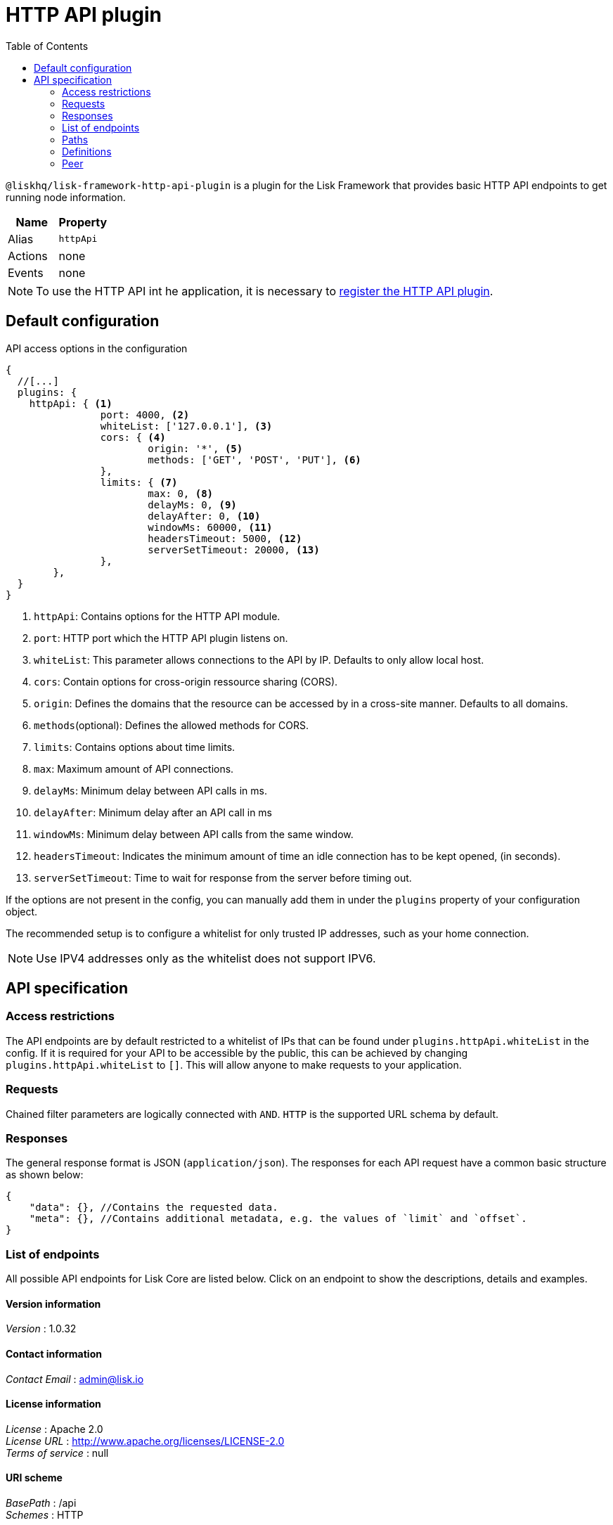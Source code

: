 = HTTP API plugin
:description: The HTTP API plugin description covers all specifications and associated information including restrictions, endpoints, paths, and definitions.
:toc:
:url_guides_config: guides/app-development/configuration.adoc
:url_architecture_registering_plugins: architecture/index.adoc#registering-modules-and-plugins

`@liskhq/lisk-framework-http-api-plugin` is a plugin for the Lisk Framework that provides basic HTTP API endpoints to get running node information.

[cols=",",options="header",stripes="hover"]
|===
|Name
|Property

|Alias
|`httpApi`

|Actions
| none

|Events
| none

|===

[NOTE]
====
To use the HTTP API int he application, it is necessary to xref:{url_architecture_registering_plugins}[register the HTTP API plugin].
====

== Default configuration

.API access options in the configuration
[source,js]
----
{
  //[...]
  plugins: {
    httpApi: { <1>
		port: 4000, <2>
		whiteList: ['127.0.0.1'], <3>
		cors: { <4>
			origin: '*', <5>
			methods: ['GET', 'POST', 'PUT'], <6>
		},
		limits: { <7>
			max: 0, <8>
			delayMs: 0, <9>
			delayAfter: 0, <10>
			windowMs: 60000, <11>
			headersTimeout: 5000, <12>
			serverSetTimeout: 20000, <13>
		},
	},
  }
}
----

<1> `httpApi`: Contains options for the HTTP API module.
<2> `port`: HTTP port which the HTTP API plugin listens on.
<3> `whiteList`: This parameter allows connections to the API by IP.
Defaults to only allow local host.
<4> `cors`: Contain options for cross-origin ressource sharing (CORS).
<5> `origin`: Defines the domains that the resource can be accessed by in a cross-site manner.
Defaults to all domains.
<6> `methods`(optional): Defines the allowed methods for CORS.
<7> `limits`: Contains options about time limits.
<8> `max`: Maximum amount of API connections.
<9> `delayMs`: Minimum delay between API calls in ms.
<10> `delayAfter`: Minimum delay after an API call in ms
<11> `windowMs`: Minimum delay between API calls from the same window.
<12> `headersTimeout`: Indicates the minimum amount of time an idle connection has to be kept opened, (in seconds).
<13> `serverSetTimeout`: Time to wait for response from the server before timing out.

If the options are not present in the config, you can manually add them in under the `plugins` property of your configuration object.

The recommended setup is to configure a whitelist for only trusted IP addresses, such as your home connection.

NOTE: Use IPV4 addresses only as the whitelist does not support IPV6.

== API specification

=== Access restrictions

The API endpoints are by default restricted to a whitelist of IPs that can be found under `plugins.httpApi.whiteList` in the config.
If it is required for your API to be accessible by the public, this can be achieved by changing `plugins.httpApi.whiteList` to `[]`.
This will allow anyone to make requests to your application.

=== Requests

Chained filter parameters are logically connected with `AND`.
`HTTP` is the supported URL schema by default.

=== Responses

The general response format is JSON (`application/json`).
The responses for each API request have a common basic structure as shown below:

[source,javascript]
----
{
    "data": {}, //Contains the requested data.
    "meta": {}, //Contains additional metadata, e.g. the values of `limit` and `offset`.
}
----

=== List of endpoints

All possible API endpoints for Lisk Core are listed below.
Click on an endpoint to show the descriptions, details and examples.


==== Version information
[%hardbreaks]
__Version__ : 1.0.32


==== Contact information
[%hardbreaks]
__Contact Email__ : admin@lisk.io


==== License information
[%hardbreaks]
__License__ : Apache 2.0
__License URL__ : http://www.apache.org/licenses/LICENSE-2.0
__Terms of service__ : null


==== URI scheme
[%hardbreaks]
__BasePath__ : /api
__Schemes__ : HTTP


==== Tags

* Accounts : Account related API endpoints.
* Blocks : Block related API endpoints.
* Delegates : Delegates related API endpoints.
* Node : Node related API endpoints.
* Peers : Peers related API endpoints.
* Transactions : Transactions related API endpoints.


[[_paths]]
=== Paths

[[_accounts_address_get]]
==== Requests account data.
....
GET /accounts/{address}
....


===== Description
Search for matching account in the system.


===== Parameters

[options="header", cols=".^2a,.^3a,.^9a,.^4a"]
|===
|Type|Name|Description|Schema
|**Path**|**address** +
__required__|The binary address in hex format as defined in LIP-0018.|string
|===


===== Responses

[options="header", cols=".^2a,.^14a,.^4a"]
|===
|HTTP Code|Description|Schema
|**200**|Account requested.|<<_accountresponse,AccountResponse>>
|**400**|Malformed query or parameters.|<<_errorresponse,ErrorResponse>>
|**404**|Data not found.|<<_errorresponse,ErrorResponse>>
|**429**|Too many requests, exceeded rate limit.|<<_errorresponse,ErrorResponse>>
|**500**|Unexpected error.|<<_errorresponse,ErrorResponse>>
|===


===== Produces

* `application/json`


===== Tags

* Accounts


[[_blocks_get]]
==== Requests block data
....
GET /blocks
....


===== Description
Search for block in the system by height.


===== Parameters

[options="header", cols=".^2a,.^3a,.^9a,.^4a"]
|===
|Type|Name|Description|Schema
|**Query**|**height** +
__required__|height of the searching block.|integer
|===


===== Responses

[options="header", cols=".^2a,.^14a,.^4a"]
|===
|HTTP Code|Description|Schema
|**200**|Block requested.|<<_blocksresponse,BlocksResponse>>
|**400**|Malformed query or parameters.|<<_errorresponse,ErrorResponse>>
|**404**|Data not found.|<<_errorresponse,ErrorResponse>>
|**429**|Too many requests, exceeded rate limit.|<<_errorresponse,ErrorResponse>>
|**500**|Unexpected error.|<<_errorresponse,ErrorResponse>>
|===


===== Produces

* `application/json`


===== Tags

* Blocks


[[_blocks_id_get]]
==== Requests block data
....
GET /blocks/{id}
....


===== Description
Search for block in the system by ID.


===== Parameters

[options="header", cols=".^2a,.^3a,.^9a,.^4a"]
|===
|Type|Name|Description|Schema
|**Path**|**id** +
__required__|id of the searching block in hex format|string
|===


===== Responses

[options="header", cols=".^2a,.^14a,.^4a"]
|===
|HTTP Code|Description|Schema
|**200**|Block requested.|<<_blockresponse,BlockResponse>>
|**400**|Malformed query or parameters.|<<_errorresponse,ErrorResponse>>
|**404**|Data not found.|<<_errorresponse,ErrorResponse>>
|**429**|Too many requests, exceeded rate limit.|<<_errorresponse,ErrorResponse>>
|**500**|Unexpected error.|<<_errorresponse,ErrorResponse>>
|===


===== Produces

* `application/json`


===== Tags

* Blocks


[[_delegates_get]]
==== Requests delegates data.
....
GET /delegates
....


===== Description
Search for a specified delegate in the system.


===== Parameters

[options="header", cols=".^2a,.^3a,.^9a,.^4a,.^2a"]
|===
|Type|Name|Description|Schema|Default
|**Query**|**limit** +
__optional__|Limit applied to results.|integer (int32)|`10`
|**Query**|**offset** +
__optional__|Offset value for results.|integer (int32)|`0`
|===


===== Responses

[options="header", cols=".^2a,.^14a,.^4a"]
|===
|HTTP Code|Description|Schema
|**200**|Registered delegate accounts.|<<_delegateresponse,DelegateResponse>>
|**400**|Malformed query or parameters.|<<_errorresponse,ErrorResponse>>
|**429**|Too many requests, exceeded rate limit.|<<_errorresponse,ErrorResponse>>
|**500**|Unexpected error.|<<_errorresponse,ErrorResponse>>
|===


===== Produces

* `application/json`


===== Tags

* Delegates


[[_forgers_get]]
==== Requests next forgers data.
....
GET /forgers
....


===== Description
Returns a list of the next forgers in this delegate round.


===== Responses

[options="header", cols=".^2a,.^14a,.^4a"]
|===
|HTTP Code|Description|Schema
|**200**|A list of the next forgers.|<<_forgersresponse,ForgersResponse>>
|**400**|Malformed query or parameters.|<<_errorresponse,ErrorResponse>>
|**429**|Too many requests, exceeded rate limit.|<<_errorresponse,ErrorResponse>>
|**500**|Unexpected error.|<<_errorresponse,ErrorResponse>>
|===


===== Produces

* `application/json`


===== Tags

* Delegates


[[_forging_patch]]
==== Toggles the forging status of a delegate.
....
PATCH /forging
....


===== Description
Upon passing the correct password and address, forging will be enabled or disabled for the delegate of this particular node.
The password can be generated locally by encrypting your passphrase, either by using Lisk Commander or with Lisk Elements.


===== Parameters

[options="header", cols=".^2a,.^3a,.^9a,.^4a"]
|===
|Type|Name|Description|Schema
|**Body**|**data** +
__required__|Password for decrypting passphrase of delegate for its corresponding address.|<<_forging_patch_data,data>>
|===

[[_forging_patch_data]]
**data**

[options="header", cols=".^3a,.^11a,.^4a"]
|===
|Name|Description|Schema
|**address** +
__required__|Address of the delegate. +
**Example** : `"0903f4c5cb599a7928aef27e294e98293d1e3888"`|string (hex)
|**forging** +
__required__|Forging status of the delegate. +
**Example** : `true`|boolean
|**height** +
__optional__|Last forged block height. +
**Example** : `100.0`|number
|**maxHeightPreviouslyForged** +
__required__|Delegates largest previously forged height. +
**Example** : `100.0`|number
|**maxHeightPrevoted** +
__required__|Delegates largest prevoted height for a block. +
**Example** : `10.0`|number
|**overwrite** +
__required__|Boolean flag to overwrite forger info. +
**Example** : `true`|boolean
|**password** +
__required__|Password for decrypting passphrase of delegate. +
**Minimum length** : `5` +
**Example** : `"happy tree friends elephant tree"`|string
|===


===== Responses

[options="header", cols=".^2a,.^14a,.^4a"]
|===
|HTTP Code|Description|Schema
|**200**|Delegate forging toggled on or off.|<<_forgingstatusresponse,ForgingStatusResponse>>
|**400**|Malformed query or parameters.|<<_errorresponse,ErrorResponse>>
|**429**|Too many requests, exceeded rate limit.|<<_errorresponse,ErrorResponse>>
|**500**|Unexpected error.|<<_errorresponse,ErrorResponse>>
|===


===== Consumes

* `application/json`


===== Produces

* `application/json`


===== Tags

* Node


[[_forging_info_get]]
==== Request forging status of forgers.
....
GET /forging/info
....


===== Description
Gives a list of all forgers and their info.


===== Responses

[options="header", cols=".^2a,.^14a,.^4a"]
|===
|HTTP Code|Description|Schema
|**200**|List of forgers.|<<_forgersresponse,ForgersResponse>>
|**429**|Too many requests, exceeded rate limit.|<<_errorresponse,ErrorResponse>>
|**500**|Unexpected error.|<<_errorresponse,ErrorResponse>>
|===


===== Produces

* `application/json`


===== Tags

* Forging


[[_node_info_get]]
==== Requests node information
....
GET /node/info
....


===== Description
Returns information of the running node, e.g. height.


===== Responses

[options="header", cols=".^2a,.^14a,.^4a"]
|===
|HTTP Code|Description|Schema
|**200**|Node info response.|<<_nodeinforesponse,NodeInfoResponse>>
|**429**|Too many requests, exceeded rate limit.|<<_errorresponse,ErrorResponse>>
|**500**|Unexpected error.|<<_errorresponse,ErrorResponse>>
|===


===== Produces

* `application/json`


===== Tags

* Node


[[_node_transactions_get]]
==== Requests unprocessed transactions data.
....
GET /node/transactions
....


===== Description
Search for specific transactions by providing the appropriate parameters.


===== Parameters

[options="header", cols=".^2a,.^3a,.^9a,.^4a,.^2a"]
|===
|Type|Name|Description|Schema|Default
|**Query**|**limit** +
__optional__|Limit applied to results.|integer (int32)|`10`
|**Query**|**offset** +
__optional__|Offset value for results.|integer (int32)|`0`
|===


==== Responses

[options="header", cols=".^2a,.^14a,.^4a"]
|===
|HTTP Code|Description|Schema
|**200**|Transactions list.|<<_transactionsresponse,TransactionsResponse>>
|**400**|Malformed query or parameters.|<<_errorresponse,ErrorResponse>>
|**429**|Too many requests, exceeded rate limit.|<<_errorresponse,ErrorResponse>>
|**500**|Unexpected error.|<<_errorresponse,ErrorResponse>>
|===


===== Produces

* `application/json`


===== Tags

* Node
* Transactions


[[_peers_get]]
==== Requests peers data.
....
GET /peers
....


===== Description
Search for specified peers.


===== Parameters

[options="header", cols=".^2a,.^3a,.^9a,.^4a,.^2a"]
|===
|Type|Name|Description|Schema|Default
|**Query**|**limit** +
__optional__|Limit applied to results.|integer (int32)|`10`
|**Query**|**offset** +
__optional__|Offset value for results.|integer (int32)|`0`
|**Query**|**state** +
__optional__|Current state of the network.|enum (connected, disconnected)|
|===


===== Responses

[options="header", cols=".^2a,.^14a,.^4a"]
|===
|HTTP Code|Description|Schema
|**200**|List of peers.|<<_peersresponse,PeersResponse>>
|**400**|Malformed query or parameters.|<<_errorresponse,ErrorResponse>>
|**429**|Too many requests, exceeded rate limit.|<<_errorresponse,ErrorResponse>>
|**500**|Unexpected error.|<<_errorresponse,ErrorResponse>>
|===


===== Produces

* `application/json`


===== Tags

* Peers


[[_transactions_post]]
==== Submits signed transaction for processing.
....
POST /transactions
....


===== Description
Submits signed transaction object for processing by the transaction pool.


===== Parameters

[options="header", cols=".^2a,.^3a,.^9a,.^4a"]
|===
|Type|Name|Description|Schema
|**Body**|**transaction** +
__required__|Transaction object for processing by the transaction pool.|<<_transactionrequest,TransactionRequest>>
|===


===== Responses

[options="header", cols=".^2a,.^14a,.^4a"]
|===
|HTTP Code|Description|Schema
|**200**|Transaction requested.|<<_transactioncreateresponse,TransactionCreateResponse>>
|**400**|Malformed query or parameters.|<<_errorresponse,ErrorResponse>>
|**409**|Some error related to processing of request.|<<_errorresponse,ErrorResponse>>
|**429**|Too many requests, exceeded rate limit.|<<_errorresponse,ErrorResponse>>
|**500**|Unexpected error.|<<_errorresponse,ErrorResponse>>
|===


===== Consumes

* `application/json`


===== Produces

* `application/json`


===== Tags

* Transactions


[[_transactions_id_get]]
==== Requests transaction data
....
GET /transactions/{id}
....


===== Description
Search for transaction in the system by ID.


===== Parameters

[options="header", cols=".^2a,.^3a,.^9a,.^4a"]
|===
|Type|Name|Description|Schema
|**Path**|**id** +
__required__|id of the searching transaction in hex format|string
|===


===== Responses

[options="header", cols=".^2a,.^14a,.^4a"]
|===
|HTTP Code|Description|Schema
|**200**|Transaction requested.|<<_transactionresponse,TransactionResponse>>
|**400**|Malformed query or parameters.|<<_errorresponse,ErrorResponse>>
|**404**|Data not found|<<_errorresponse,ErrorResponse>>
|**429**|Too many requests, exceeded rate limit.|<<_errorresponse,ErrorResponse>>
|**500**|Unexpected error.|<<_errorresponse,ErrorResponse>>
|===


===== Produces

* `application/json`


===== Tags

* Transactions


[[_definitions]]
=== Definitions

[[_account]]
==== Account

[options="header", cols=".^3a,.^11a,.^4a"]
|===
|Name|Description|Schema
|**address** +
__required__|The binary address in hex format as defined in LIP-0018. +
**Example** : `"9d0149b0962d44bfc08a9f64d5afceb6281d7fb5"`|string
|**dpos** +
__required__||<<_account_dpos,dpos>>
|**keys** +
__required__||<<_account_keys,keys>>
|**sequence** +
__required__||<<_account_sequence,sequence>>
|**token** +
__required__||<<_account_token,token>>
|===

[[_account_dpos]]
**dpos**

[options="header", cols=".^3a,.^4a"]
|===
|Name|Schema
|**delegate** +
__required__|<<_account_delegate,delegate>>
|**sentVotes** +
__required__|< <<_account_sentvotes,sentVotes>> > array
|**unlocking** +
__required__|< <<_account_unlocking,unlocking>> > array
|===

[[_account_delegate]]
**delegate**

[options="header", cols=".^3a,.^4a"]
|===
|Name|Schema
|**consecutiveMissedBlocks** +
__required__|number
|**isBanned** +
__required__|boolean
|**lastForgedHeight** +
__required__|number
|**pomHeights** +
__required__|< number > array
|**totalVotesReceived** +
__required__|string
|**username** +
__required__|string
|===

[[_account_sentvotes]]
**sentVotes**

[options="header", cols=".^3a,.^4a"]
|===
|Name|Schema
|**amount** +
__required__|string
|**delegateAddress** +
__required__|string
|===

[[_account_unlocking]]
**unlocking**

[options="header", cols=".^3a,.^4a"]
|===
|Name|Schema
|**amount** +
__required__|string
|**delegateAddress** +
__required__|string
|**unvoteHeight** +
__required__|number
|===

[[_account_keys]]
**keys**

[options="header", cols=".^3a,.^11a,.^4a"]
|===
|Name|Description|Schema
|**mandatoryKeys** +
__required__|Hex encoded value of mandatory multi-signature account members public keys|< string > array
|**numberOfSignatures** +
__required__|Number of required signatures|number
|**optionalKeys** +
__required__|Hex encoded value of optional multi-signature account members public keys|< string > array
|===

[[_account_sequence]]
**sequence**

[options="header", cols=".^3a,.^11a,.^4a"]
|===
|Name|Description|Schema
|**nonce** +
__required__|The current nonce associated to account for transaction processing. +
**Example** : `"154"`|string
|===

[[_account_token]]
**token**

[options="header", cols=".^3a,.^11a,.^4a"]
|===
|Name|Description|Schema
|**balance** +
__required__|The current balance of the account in Beddows. +
**Example** : `"1081560729258"`|string
|===


[[_accountresponse]]
==== AccountResponse

[options="header", cols=".^3a,.^4a"]
|===
|Name|Schema
|**data** +
__required__|<<_account,Account>>
|**meta** +
__optional__|object
|===


[[_blockasset]]
==== BlockAsset

[options="header", cols=".^3a,.^11a,.^4a"]
|===
|Name|Description|Schema
|**maxHeightPreviouslyForged** +
__required__|The largest height of any block previously forged by the forging delegate.|number
|**maxHeightPrevoted** +
__required__|The largest height of any block previously prevoted by the forging delegate.|number
|**seedReveal** +
__required__|Hex encoded value that contains the new seed value revealed each round by the forging delegate.|string
|===


[[_blockheader]]
==== BlockHeader

[options="header", cols=".^3a,.^11a,.^4a"]
|===
|Name|Description|Schema
|**asset** +
__required__|Object stored in the block header as defined by the application|<<_blockasset,BlockAsset>>
|**generatorPublicKey** +
__required__|Hex encoded value of public key of the delegate who forged the block.|string
|**height** +
__required__|Height of the network, when the block was forged.
The height of the network represents the number of blocks
that have been forged on the network since the genesis block.|number
|**id** +
__required__|Hex encoded value of the unique identifier of the block.|string
|**previousBlockID** +
__required__|Hex encoded value of the ID of the previous block of the chain.|string
|**reward** +
__required__|The reward for the delegate.|string
|**signature** +
__optional__|Hex encoded value of the signature for the block.|string
|**timestamp** +
__required__|Unix timestamp of block created in second|number
|**transactionRoot** +
__required__|Hex encoded value of Merkle tree root of transaction IDs|string
|**version** +
__required__|Versioning for future upgrades of the Lisk protocol.|number
|===


[[_blockresponse]]
==== BlockResponse

[options="header", cols=".^3a,.^4a"]
|===
|Name|Schema
|**data** +
__required__|<<_blockresponse_data,data>>
|**meta** +
__optional__|object
|===

[[_blockresponse_data]]
**data**

[options="header", cols=".^3a,.^4a"]
|===
|Name|Schema
|**header** +
__required__|<<_blockheader,BlockHeader>>
|**payload** +
__required__|< <<_transaction,Transaction>> > array
|===


[[_blocksresponse]]
==== BlocksResponse

[options="header", cols=".^3a,.^4a"]
|===
|Name|Schema
|**data** +
__required__|< <<_blocksresponse_data,data>> > array
|**meta** +
__optional__|object
|===

[[_blocksresponse_data]]
**data**

[options="header", cols=".^3a,.^4a"]
|===
|Name|Schema
|**header** +
__required__|<<_blockheader,BlockHeader>>
|**payload** +
__required__|< <<_transaction,Transaction>> > array
|===


[[_delegateresponse]]
==== DelegateResponse

[options="header", cols=".^3a,.^4a"]
|===
|Name|Schema
|**data** +
__required__|< <<_account,Account>> > array
|**meta** +
__optional__|<<_meta,Meta>>
|===


[[_errorresponse]]
==== ErrorResponse

[options="header", cols=".^3a,.^4a"]
|===
|Name|Schema
|**errors** +
__required__|< <<_errorresponse_errors,errors>> > array
|===

[[_errorresponse_errors]]
**errors**

[options="header", cols=".^3a,.^11a,.^4a"]
|===
|Name|Description|Schema
|**message** +
__optional__|Error message containing details of the error. +
**Minimum length** : `1` +
**Example** : `"Reason of the error"`|string
|===


[[_forger]]
==== Forger

[options="header", cols=".^3a,.^11a,.^4a"]
|===
|Name|Description|Schema
|**address** +
__required__|The binary address in hex format as defined in LIP-0018. +
**Example** : `"9d0149b0962d44bfc08a9f64d5afceb6281d7fb5"`|string
|**nextForgingTime** +
__required__|Returns the unix timestamp in second in which the forger will be able to forge the next block.
Each slot has a timespan of 10 seconds. +
**Example** : `4368793.0`|number
|**totalVotesReceived** +
__optional__|The total votes received by the delegate.
Represents the total amount of token that the delegates voters voted this delegate. +
**Example** : `"1081560729258"`|string
|**username** +
__required__|The delegates username.
A delegate chooses the username by registering a delegate on the network.
It is unique and cannot be changed later. +
**Example** : `"genesis_01"`|string
|===


[[_forgersresponse]]
==== ForgersResponse

[options="header", cols=".^3a,.^11a,.^4a"]
|===
|Name|Description|Schema
|**data** +
__required__|List of forgers.|< <<_forger,Forger>> > array
|**meta** +
__optional__||object
|===


[[_forgingstatus]]
==== ForgingStatus

[options="header", cols=".^3a,.^11a,.^4a"]
|===
|Name|Description|Schema
|**address** +
__required__|Address of the delegate. +
**Example** : `"0903f4c5cb599a7928aef27e294e98293d1e3888"`|string (hex)
|**forging** +
__required__|True if the delegate enabled forging. +
**Example** : `true`|boolean
|**height** +
__required__|Height of the forger. +
**Example** : `234577.0`|number
|**maxHeightPreviouslyForged** +
__required__|The largest height of any block previously forged by the forging delegate. +
**Example** : `234534.0`|number
|**maxHeightPrevoted** +
__required__|The largest height of any block previously prevoted by the forging delegate. +
**Example** : `10.0`|number
|===


[[_forgingstatusresponse]]
==== ForgingStatusResponse

[options="header", cols=".^3a,.^4a"]
|===
|Name|Schema
|**data** +
__required__|< <<_forgingstatus,ForgingStatus>> > array
|**meta** +
__required__|<<_forgingstatusresponse_meta,meta>>
|===

[[_forgingstatusresponse_meta]]
**meta**

[options="header", cols=".^3a,.^11a,.^4a"]
|===
|Name|Description|Schema
|**count** +
__optional__|Number of records returned in response. +
**Minimum value** : `0`|integer
|===


[[_genesisblockasset]]
==== GenesisBlockAsset

[options="header", cols=".^3a,.^11a,.^4a"]
|===
|Name|Description|Schema
|**accounts** +
__required__|Array of of initial forging delegate accounts.|< <<_account,Account>> > array
|**initDelegates** +
__required__|Array of public keys of initial forging delegates.|< string > array
|**initRounds** +
__required__|Number of rounds for bootstrapping period.|number
|===


[[_meta]]
==== Meta

[options="header", cols=".^3a,.^11a,.^4a"]
|===
|Name|Description|Schema
|**limit** +
__required__|Limit applied to results. +
**Minimum value** : `1`|integer
|**offset** +
__required__|Offset value for results. +
**Default** : `0` +
**Minimum value** : `0`|integer (int32)
|===


[[_nodeinfo]]
==== NodeInfo

[options="header", cols=".^3a,.^11a,.^4a"]
|===
|Name|Description|Schema
|**finalizedHeight** +
__required__|The largest height with precommits by at least 68 delegates.
See https://github.com/LiskHQ/lips/blob/master/proposals/lip-0014.md +
**Example** : `123`|integer
|**genesisConfig** +
__required__||<<_nodeinfo_genesisconfig,genesisConfig>>
|**height** +
__required__|Current block height of the node.
Represents the current number of blocks in the chain on the node. +
**Minimum value** : `1` +
**Example** : `123`|integer
|**lastBlockID** +
__required__|ID of the last processed block. +
**Example** : `"vPFBr0ZTsyP9hUwKaQD8dW2lKBpgMWkRdgrTUUmBBCE="`|string
|**networkIdentifier** +
__required__|Hex encoded value of the network identifier as per LIP-0009. +
**Example** : `"93d00fe5be70d90e7ae247936a2e7d83b50809c79b73fa14285f02c842348b3e"`|string
|**networkVersion** +
__required__|The protocol version of Lisk Core that the peer node runs on. +
**Example** : `"1.1"`|string
|**syncing** +
__required__|True if the node is syncing with other peers. +
**Example** : `false`|boolean
|**unconfirmedTransactions** +
__required__|Number of unprocessed transactions in the pool. +
**Minimum value** : `0` +
**Example** : `1`|integer
|**version** +
__required__|The application version that the node is running on. +
**Example** : `"v0.8.0"`|string (version)
|===

[[_nodeinfo_genesisconfig]]
**genesisConfig**

[options="header", cols=".^3a,.^11a,.^4a"]
|===
|Name|Description|Schema
|**activeDelegates** +
__required__|Number of active delegates per round. +
**Example** : `101`|integer
|**blockTime** +
__required__|Block time interval in seconds. +
**Minimum value** : `2` +
**Example** : `10`|integer
|**communityIdentifier** +
__optional__|The unique name of the relevant community as a string encoded in UTF-8 format. +
**Example** : `"Lisk"`|string
|**delegateListRoundOffset** +
__required__|Number of rounds before in which the list of delegates will be used for the current round. +
**Example** : `2`|integer
|**maxPayloadLength** +
__required__|Maximum size of transactions allowed per block. +
**Example** : `15360`|integer
|**rewards** +
__required__||<<_nodeinfo_rewards,rewards>>
|**standbyDelegates** +
__required__|Number of standby delegates per round. +
**Example** : `2`|integer
|**totalAmount** +
__optional__|Total amount of LSK available in network before rewards milestone started +
**Example** : `"10000000000000000"`|string
|===

[[_nodeinfo_rewards]]
**rewards**

[options="header", cols=".^3a,.^11a,.^4a"]
|===
|Name|Description|Schema
|**distance** +
__required__|Distance in height between each milestone. +
**Example** : `3000000`|integer
|**milestones** +
__required__|Array of rewards.|< string > array
|**offset** +
__required__|height in which reward distribution starts. +
**Minimum value** : `1` +
**Example** : `2160`|integer
|===


[[_nodeinforesponse]]
==== NodeInfoResponse

[options="header", cols=".^3a,.^4a"]
|===
|Name|Schema
|**data** +
__required__|<<_nodeinfo,NodeInfo>>
|**meta** +
__optional__|object
|===


[[_peer]]
=== Peer

[options="header", cols=".^3a,.^11a,.^4a"]
|===
|Name|Description|Schema
|**ipAddress** +
__required__|IPv4 address of the peer node. +
**Example** : `"127.0.0.1"`|string
|**networkIdentifier** +
__required__|Hex encoded value of the network identifier as per LIP-0009. +
**Example** : `"93d00fe5be70d90e7ae247936a2e7d83b50809c79b73fa14285f02c842348b3e"`|string
|**networkVersion** +
__required__|The protocol version of Lisk Core that the peer node runs on. +
**Example** : `"1.1"`|string
|**options** +
__required__|Optional field defined by application|object
|**port** +
__required__|The port the peer node uses for P2P communication. +
**Minimum value** : `1` +
**Maximum value** : `65535` +
**Example** : `8001`|integer
|**state** +
__required__|The state of the peer. +
**Example** : `"connected"`|enum (connected, disconnected)
|===


[[_peersresponse]]
==== PeersResponse

[options="header", cols=".^3a,.^4a"]
|===
|Name|Schema
|**data** +
__required__|< <<_peer,Peer>> > array
|**meta** +
__optional__|<<_meta,Meta>>
|===


[[_transaction]]
==== Transaction

[options="header", cols=".^3a,.^11a,.^4a"]
|===
|Name|Description|Schema
|**asset** +
__required__|Object stored per transaction type|object
|**assetID** +
__optional__|Asset Id for transaction asset|number
|**fee** +
__required__|Transaction fee associated with this transaction.|string
|**id** +
__required__|Hex encoded value of the unique identifier of the transaction.|string
|**moduleID** +
__optional__|Module Id for transaction asset|number
|**nonce** +
__required__|Unique sequence of number per account. +
**Example** : `"1"`|string
|**senderPublicKey** +
__required__|Hex encoded value of the public key of the Senders account.|string
|**signatures** +
__required__||< string > array
|===


[[_transactioncreateresponse]]
==== TransactionCreateResponse

[options="header", cols=".^3a,.^4a"]
|===
|Name|Schema
|**data** +
__required__|<<_transactioncreateresponse_data,data>>
|**meta** +
__optional__|object
|===

[[_transactioncreateresponse_data]]
**data**

[options="header", cols=".^3a,.^4a"]
|===
|Name|Schema
|**transactionId** +
__required__|string
|===


[[_transactionrequest]]
==== TransactionRequest

[options="header", cols=".^3a,.^11a,.^4a"]
|===
|Name|Description|Schema
|**asset** +
__required__|Object stored per transaction type|object
|**assetID** +
__required__|Asset Id for transaction asset|number
|**fee** +
__required__|Transaction fee associated with this transaction.|string
|**moduleID** +
__required__|Module Id for transaction asset|number
|**nonce** +
__required__|Unique sequence of number per account. +
**Example** : `"1"`|string
|**senderPublicKey** +
__required__|Hex encoded value of the public key of the Senders account.|string
|**signatures** +
__required__||< string > array
|===


[[_transactionresponse]]
==== TransactionResponse

[options="header", cols=".^3a,.^4a"]
|===
|Name|Schema
|**data** +
__required__|<<_transaction,Transaction>>
|**meta** +
__optional__|object
|===


[[_transactionsresponse]]
==== TransactionsResponse

[options="header", cols=".^3a,.^4a"]
|===
|Name|Schema
|**data** +
__required__|< <<_transaction,Transaction>> > array
|**meta** +
__optional__|<<_meta,Meta>>
|===
